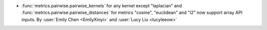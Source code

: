 - :func:`metrics.pairwise.pairwise_kernels` for any kernel except
  "laplacian" and
  :func:`metrics.pairwise.pairwise_distances` for metrics "cosine",
  "euclidean" and "l2" now support array API inputs.
  By :user:`Emily Chen <EmilyXinyi>` and :user:`Lucy Liu <lucyleeow>`
